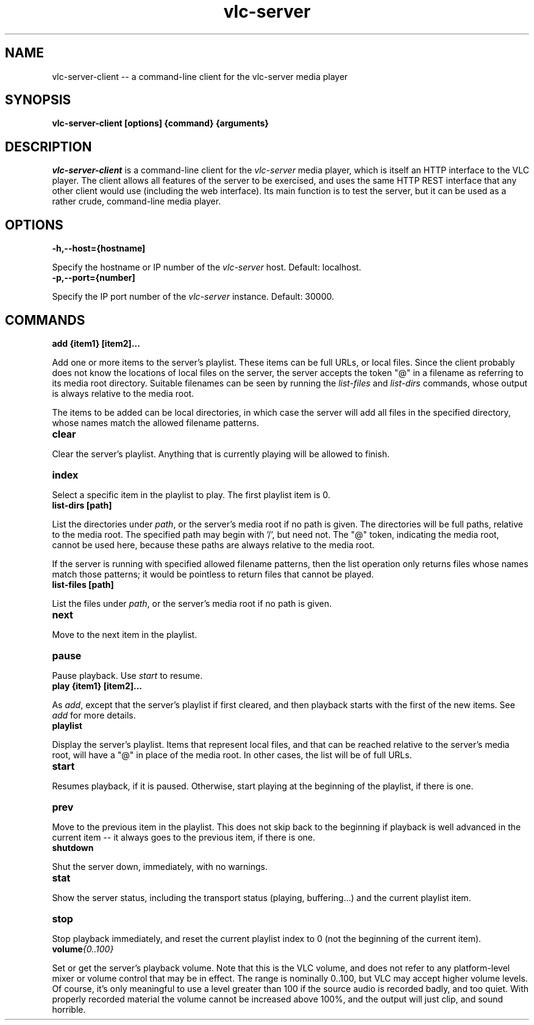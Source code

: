 .\" Copyright (C) 2020 Kevin Boone 
.\" Permission is granted to any individual or institution to use, copy, or
.\" redistribute this software so long as all of the original files are
.\" included, that it is not sold for profit, and that this copyright notice
.\" is retained.
.\"
.TH vlc-server 1 "June 2022"
.SH NAME
vlc-server-client -- a command-line client for the vlc-server  media player 

.SH SYNOPSIS
.B vlc-server-client\ [options] {command} {arguments}
.PP

.SH DESCRIPTION

\fIvlc-server-client\fR is a command-line client for the  
\fIvlc-server\fR media player, which is itself an HTTP interface to the VLC
player. The client allows all features of the server to be exercised, and
uses the same HTTP REST interface that any other client would use
(including the web interface). Its main function is to test the server,
but it can be used as a rather crude, command-line media player. 

.SH "OPTIONS"

.TP
.BI -h,\-\-host={hostname]
.LP
Specify the hostname or IP number of the \fIvlc-server\fR host.
Default: localhost.

.TP
.BI -p,\-\-port={number]
.LP
Specify the IP port number of the \fIvlc-server\fR instance.
Default: 30000.

.SH COMMANDS

.TP
.BI add\ {item1}\ [item2]... 
.LP
Add one or more items to the server's playlist. These items can be
full URLs, or local files. Since the client probably does not know the
locations of local files on the server, the server accepts the token
"@" in a filename as referring to its media root directory. Suitable 
filenames can be seen by running the \fIlist-files\fR and  \fIlist-dirs\fR 
commands, whose output is always relative to the media root.

The items to be added can be local directories, in which case the 
server will add all files in the specified directory, whose names match
the allowed filename patterns.

.TP
.BI clear 
.LP
Clear the server's playlist. Anything that is currently playing will
be allowed to finish.

.TP
.BI index 
.LP
Select a specific item in the playlist to play. The first playlist
item is 0.

.TP
.BI list-dirs\ [path] 
.LP
List the directories under \fIpath\fR, or the server's media root if
no path is given. The directories will be full paths, relative to the
media root. The specified path may begin with '/', but need not.
The "@" token, indicating the media root, cannot be used here, because
these paths are always relative to the media root.

If the server is running with specified allowed filename patterns, then
the list operation only returns files whose names match those patterns;
it would be pointless to return files that cannot be played.

.TP
.BI list-files\ [path] 
.LP
List the files under \fIpath\fR, or the server's media root if
no path is given. 

.TP
.BI next 
.LP
Move to the next item in the playlist.

.TP
.BI pause 
.LP
Pause playback. Use \fIstart\fR to resume.

.TP
.BI play\ {item1}\ [item2]... 
.LP

As \fIadd\fR, except that the server's playlist if first cleared,
and then playback starts with the first of the new items.
See \fIadd\fR for more details.

.TP
.BI playlist
.LP

Display the server's playlist. Items that represent local files,
and that can be reached relative to the server's media root, will
have a "@" in place of the media root. In other cases, the list
will be of full URLs.

.TP
.BI start 
.LP
Resumes playback, if it is paused. Otherwise, start playing at the
beginning of the playlist, if there is one.

.TP
.BI prev
.LP
Move to the previous item in the playlist. This does not skip back
to the beginning if playback is well advanced in the current item --
it always goes to the previous item, if there is one. 

.TP
.BI shutdown 
.LP
Shut the server down, immediately, with no warnings.

.TP
.BI stat 
.LP
Show the server status, including the transport status (playing, buffering...)
and the current playlist item.

.TP
.BI stop
.LP
Stop playback immediately, and reset the current playlist index to 
0 (not the beginning of the current item).

.TP
.BI volume {0..100}
.LP

Set or get the server's playback volume. Note that this is the VLC
volume, and does not refer to any platform-level mixer or volume control
that may be in effect. The range is nominally 0..100, but VLC may
accept higher volume levels. Of course, it's only meaningful to use
a level greater than 100 if the source audio is recorded badly, and
too quiet. With properly recorded material the volume cannot be
increased above 100%, and the output will just clip, and sound horrible.


.\" end of file
